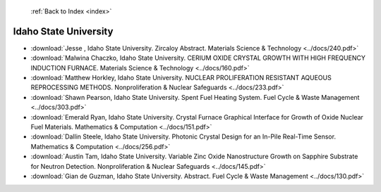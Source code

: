  :ref:`Back to Index <index>`

Idaho State University
----------------------

* :download:`Jesse , Idaho State University. Zircaloy Abstract. Materials Science & Technology <../docs/240.pdf>`
* :download:`Malwina Chaczko, Idaho State University. CERIUM OXIDE CRYSTAL GROWTH WITH HIGH FREQUENCY INDUCTION FURNACE. Materials Science & Technology <../docs/160.pdf>`
* :download:`Matthew Horkley, Idaho State University. NUCLEAR PROLIFERATION RESISTANT AQUEOUS REPROCESSING METHODS. Nonproliferation & Nuclear Safeguards <../docs/233.pdf>`
* :download:`Shawn Pearson, Idaho State University. Spent Fuel Heating System. Fuel Cycle & Waste Management <../docs/303.pdf>`
* :download:`Emerald Ryan, Idaho State University. Crystal Furnace Graphical Interface for Growth of Oxide Nuclear Fuel Materials. Mathematics & Computation <../docs/151.pdf>`
* :download:`Dallin Steele, Idaho State University. Photonic Crystal Design for an In-Pile Real-Time Sensor. Mathematics & Computation <../docs/256.pdf>`
* :download:`Austin Tam, Idaho State University. Variable Zinc Oxide Nanostructure Growth on Sapphire Substrate for Neutron Detection. Nonproliferation & Nuclear Safeguards <../docs/145.pdf>`
* :download:`Gian de Guzman, Idaho State University. Abstract. Fuel Cycle & Waste Management <../docs/130.pdf>`
